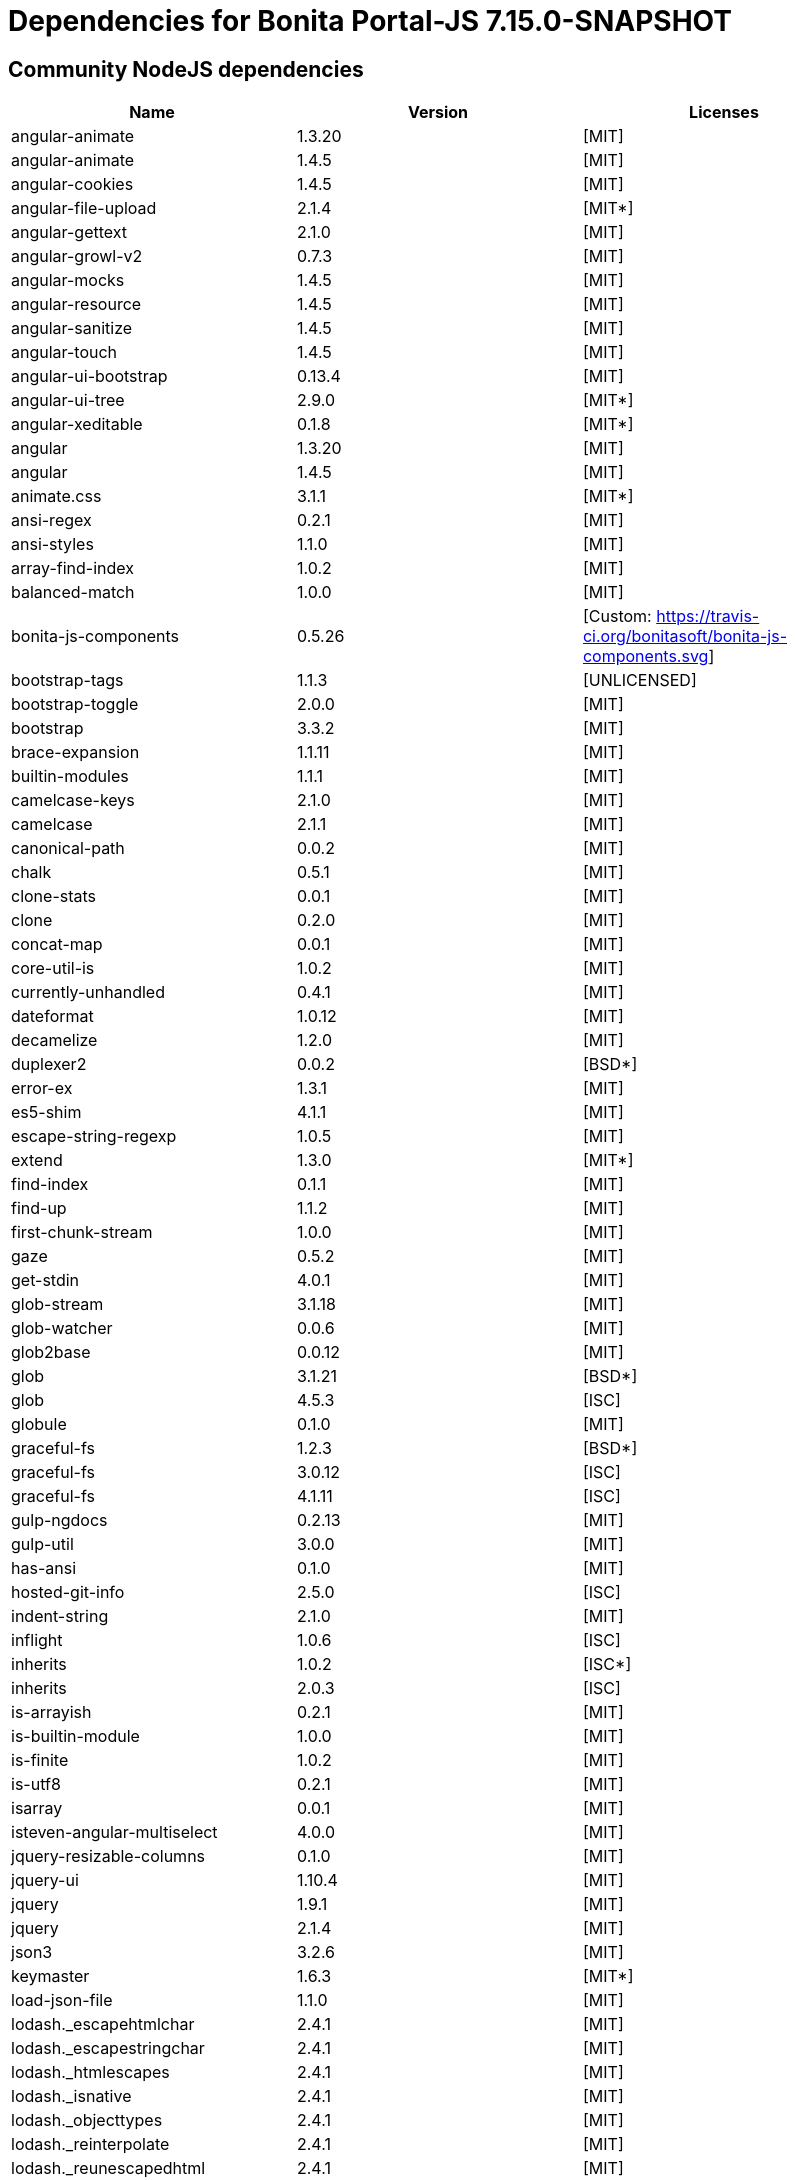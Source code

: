 = Dependencies for Bonita Portal-JS 7.15.0-SNAPSHOT


== Community NodeJS dependencies

|===
| Name | Version | Licenses


| angular-animate | 1.3.20 | [MIT]

| angular-animate | 1.4.5 | [MIT]

| angular-cookies | 1.4.5 | [MIT]

| angular-file-upload | 2.1.4 | [MIT*]

| angular-gettext | 2.1.0 | [MIT]

| angular-growl-v2 | 0.7.3 | [MIT]

| angular-mocks | 1.4.5 | [MIT]

| angular-resource | 1.4.5 | [MIT]

| angular-sanitize | 1.4.5 | [MIT]

| angular-touch | 1.4.5 | [MIT]

| angular-ui-bootstrap | 0.13.4 | [MIT]

| angular-ui-tree | 2.9.0 | [MIT*]

| angular-xeditable | 0.1.8 | [MIT*]

| angular | 1.3.20 | [MIT]

| angular | 1.4.5 | [MIT]

| animate.css | 3.1.1 | [MIT*]

| ansi-regex | 0.2.1 | [MIT]

| ansi-styles | 1.1.0 | [MIT]

| array-find-index | 1.0.2 | [MIT]

| balanced-match | 1.0.0 | [MIT]

| bonita-js-components | 0.5.26 | [Custom: https://travis-ci.org/bonitasoft/bonita-js-components.svg]

| bootstrap-tags | 1.1.3 | [UNLICENSED]

| bootstrap-toggle | 2.0.0 | [MIT]

| bootstrap | 3.3.2 | [MIT]

| brace-expansion | 1.1.11 | [MIT]

| builtin-modules | 1.1.1 | [MIT]

| camelcase-keys | 2.1.0 | [MIT]

| camelcase | 2.1.1 | [MIT]

| canonical-path | 0.0.2 | [MIT]

| chalk | 0.5.1 | [MIT]

| clone-stats | 0.0.1 | [MIT]

| clone | 0.2.0 | [MIT]

| concat-map | 0.0.1 | [MIT]

| core-util-is | 1.0.2 | [MIT]

| currently-unhandled | 0.4.1 | [MIT]

| dateformat | 1.0.12 | [MIT]

| decamelize | 1.2.0 | [MIT]

| duplexer2 | 0.0.2 | [BSD*]

| error-ex | 1.3.1 | [MIT]

| es5-shim | 4.1.1 | [MIT]

| escape-string-regexp | 1.0.5 | [MIT]

| extend | 1.3.0 | [MIT*]

| find-index | 0.1.1 | [MIT]

| find-up | 1.1.2 | [MIT]

| first-chunk-stream | 1.0.0 | [MIT]

| gaze | 0.5.2 | [MIT]

| get-stdin | 4.0.1 | [MIT]

| glob-stream | 3.1.18 | [MIT]

| glob-watcher | 0.0.6 | [MIT]

| glob2base | 0.0.12 | [MIT]

| glob | 3.1.21 | [BSD*]

| glob | 4.5.3 | [ISC]

| globule | 0.1.0 | [MIT]

| graceful-fs | 1.2.3 | [BSD*]

| graceful-fs | 3.0.12 | [ISC]

| graceful-fs | 4.1.11 | [ISC]

| gulp-ngdocs | 0.2.13 | [MIT]

| gulp-util | 3.0.0 | [MIT]

| has-ansi | 0.1.0 | [MIT]

| hosted-git-info | 2.5.0 | [ISC]

| indent-string | 2.1.0 | [MIT]

| inflight | 1.0.6 | [ISC]

| inherits | 1.0.2 | [ISC*]

| inherits | 2.0.3 | [ISC]

| is-arrayish | 0.2.1 | [MIT]

| is-builtin-module | 1.0.0 | [MIT]

| is-finite | 1.0.2 | [MIT]

| is-utf8 | 0.2.1 | [MIT]

| isarray | 0.0.1 | [MIT]

| isteven-angular-multiselect | 4.0.0 | [MIT]

| jquery-resizable-columns | 0.1.0 | [MIT]

| jquery-ui | 1.10.4 | [MIT]

| jquery | 1.9.1 | [MIT]

| jquery | 2.1.4 | [MIT]

| json3 | 3.2.6 | [MIT]

| keymaster | 1.6.3 | [MIT*]

| load-json-file | 1.1.0 | [MIT]

| lodash._escapehtmlchar | 2.4.1 | [MIT]

| lodash._escapestringchar | 2.4.1 | [MIT]

| lodash._htmlescapes | 2.4.1 | [MIT]

| lodash._isnative | 2.4.1 | [MIT]

| lodash._objecttypes | 2.4.1 | [MIT]

| lodash._reinterpolate | 2.4.1 | [MIT]

| lodash._reunescapedhtml | 2.4.1 | [MIT]

| lodash._shimkeys | 2.4.1 | [MIT]

| lodash.defaults | 2.4.1 | [MIT]

| lodash.escape | 2.4.1 | [MIT]

| lodash.isobject | 2.4.1 | [MIT]

| lodash.keys | 2.4.1 | [MIT]

| lodash.template | 2.4.1 | [MIT]

| lodash.templatesettings | 2.4.1 | [MIT]

| lodash.values | 2.4.1 | [MIT]

| lodash | 1.0.2 | [MIT]

| lodash | 2.4.1 | [MIT]

| lodash | 2.4.2 | [MIT]

| lodash | 4.16.4 | [UNLICENSED]

| loud-rejection | 1.6.0 | [MIT]

| lru-cache | 2.7.3 | [ISC]

| map-obj | 1.0.1 | [MIT]

| marked | 0.3.2 | [MIT]

| meow | 3.7.0 | [MIT]

| merge-stream | 0.1.5 | [MIT]

| minimatch | 0.2.14 | [MIT]

| minimatch | 2.0.10 | [ISC]

| minimist | 0.0.8 | [MIT]

| minimist | 0.2.1 | [MIT]

| minimist | 1.2.0 | [MIT]

| mkdirp | 0.5.1 | [MIT]

| moment | 2.8.4 | [MIT]

| multipipe | 0.1.2 | [MIT]

| natives | 1.1.6 | [ISC]

| ng-sortable | 1.3.1 | [MIT]

| ng-toast | 1.5.6 | [MIT]

| ngstorage | 0.3.9 | [MIT]

| normalize-package-data | 2.4.0 | [BSD-2-Clause]

| number-is-nan | 1.0.1 | [MIT]

| numeral | 1.5.3 | [MIT]

| object-assign | 4.1.1 | [MIT]

| once | 1.4.0 | [ISC]

| ordered-read-streams | 0.1.0 | [MIT]

| parse-json | 2.2.0 | [MIT]

| path-exists | 2.1.0 | [MIT]

| path-type | 1.1.0 | [MIT]

| path | 0.4.9 | [UNKNOWN]

| pify | 2.3.0 | [MIT]

| pinkie-promise | 2.0.1 | [MIT]

| pinkie | 2.0.4 | [MIT]

| read-pkg-up | 1.0.1 | [MIT]

| read-pkg | 1.1.0 | [MIT]

| readable-stream | 1.0.34 | [MIT]

| readable-stream | 1.1.14 | [MIT]

| redent | 1.0.0 | [MIT]

| repeating | 2.0.1 | [MIT]

| semver | 5.4.1 | [ISC]

| sigmund | 1.0.1 | [ISC]

| signal-exit | 3.0.2 | [ISC]

| spdx-correct | 1.0.2 | [Apache-2.0]

| spdx-expression-parse | 1.0.4 | [(MIT AND CC-BY-3.0)]

| spdx-license-ids | 1.2.2 | [Unlicense]

| string_decoder | 0.10.31 | [MIT]

| strip-ansi | 0.3.0 | [MIT]

| strip-bom | 1.0.0 | [MIT]

| strip-bom | 2.0.0 | [MIT]

| strip-indent | 1.0.1 | [MIT]

| supports-color | 0.2.0 | [MIT]

| through2 | 0.5.1 | [MIT]

| through2 | 0.6.1 | [MIT]

| through2 | 0.6.5 | [MIT]

| trim-newlines | 1.0.0 | [MIT]

| unique-stream | 1.0.0 | [BSD*]

| validate-npm-package-license | 3.0.1 | [Apache-2.0]

| vinyl-fs | 0.3.7 | [MIT]

| vinyl | 0.2.3 | [MIT]

| vinyl | 0.4.6 | [MIT]

| wrappy | 1.0.2 | [ISC]

| xtend | 3.0.0 | [MIT]

| xtend | 4.0.2 | [MIT]

|===




== Subscription NodeJS dependencies

|===
| Name | Version | Licenses


| JSONStream | 1.3.5 | (MIT OR Apache-2.0) 

| ace-builds | 1.1.9 | BSD* 

| acorn-node | 1.8.2 | Apache-2.0 

| acorn-walk | 7.2.0 | MIT 

| acorn | 4.0.13 | MIT 

| acorn | 5.7.4 | MIT 

| acorn | 7.4.1 | MIT 

| align-text | 0.1.4 | MIT 

| alter | 0.2.0 | MIT 

| amdefine | 1.0.1 | BSD-3-Clause OR MIT 

| angular-animate | 1.3.20 | MIT 

| angular-animate | 1.4.5 | MIT 

| angular-cookies | 1.4.5 | MIT 

| angular-file-upload | 2.1.4 | MIT* 

| angular-filter | 0.4.9 | MIT 

| angular-gettext | 2.1.0 | MIT 

| angular-growl-v2 | 0.7.3 | MIT 

| angular-mocks | 1.4.5 | MIT 

| angular-resource | 1.4.5 | MIT 

| angular-sanitize | 1.4.5 | MIT 

| angular-ui-bootstrap | 0.13.4 | MIT 

| angular-ui-tree | 2.9.0 | MIT* 

| angular-xeditable | 0.1.8 | MIT* 

| angular | 1.3.20 | MIT 

| angular | 1.4.5 | MIT 

| angular | 1.8.2 | MIT 

| animate.css | 3.1.1 | MIT* 

| ansi-regex | 0.2.1 | MIT 

| ansi-regex | 2.1.1 | MIT 

| ansi-styles | 1.1.0 | MIT 

| ansi-styles | 2.2.1 | MIT 

| array-find-index | 1.0.2 | MIT 

| asn1.js | 5.4.1 | MIT 

| assert | 1.3.0 | MIT 

| ast-traverse | 0.1.1 | MIT 

| ast-types | 0.8.12 | MIT 

| ast-types | 0.8.15 | MIT 

| ast-types | 0.9.6 | MIT 

| astw | 2.2.0 | MIT 

| babel-core | 5.8.38 | MIT 

| babel-plugin-constant-folding | 1.0.1 | MIT 

| babel-plugin-dead-code-elimination | 1.0.2 | MIT 

| babel-plugin-eval | 1.0.1 | MIT 

| babel-plugin-inline-environment-variables | 1.0.1 | MIT 

| babel-plugin-jscript | 1.0.4 | MIT 

| babel-plugin-member-expression-literals | 1.0.1 | MIT 

| babel-plugin-property-literals | 1.0.1 | MIT 

| babel-plugin-proto-to-assign | 1.0.4 | MIT 

| babel-plugin-react-constant-elements | 1.0.3 | MIT 

| babel-plugin-react-display-name | 1.0.3 | MIT 

| babel-plugin-remove-console | 1.0.1 | MIT 

| babel-plugin-remove-debugger | 1.0.1 | MIT 

| babel-plugin-runtime | 1.0.7 | MIT 

| babel-plugin-undeclared-variables-check | 1.0.2 | MIT 

| babel-plugin-undefined-to-void | 1.1.6 | MIT 

| babelify | 6.4.0 | MIT 

| babylon | 5.8.38 | MIT 

| balanced-match | 1.0.0 | MIT 

| base64-js | 0.0.8 | MIT 

| bluebird | 2.11.0 | MIT 

| bn.js | 4.12.0 | MIT 

| bn.js | 5.2.0 | MIT 

| bonita-js-components | 0.5.26 | Custom: https://travis-ci.org/bonitasoft/bonita-js-components.svg 

| bootstrap-tags | 1.1.3 | UNLICENSED 

| bootstrap-toggle | 2.0.0 | MIT 

| bootstrap | 3.3.2 | MIT 

| brace-expansion | 1.1.11 | MIT 

| breakable | 1.0.0 | MIT 

| brorand | 1.1.0 | MIT 

| browser-pack | 5.0.1 | MIT 

| browser-resolve | 1.11.3 | MIT 

| browserify-aes | 1.2.0 | MIT 

| browserify-cipher | 1.0.1 | MIT 

| browserify-des | 1.0.2 | MIT 

| browserify-rsa | 4.1.0 | MIT 

| browserify-sign | 4.2.1 | ISC 

| browserify-zlib | 0.1.4 | MIT 

| browserify | 11.2.0 | MIT 

| buffer-xor | 1.0.3 | MIT 

| buffer | 3.6.2 | MIT 

| builtin-modules | 1.1.1 | MIT 

| builtin-status-codes | 1.0.0 | MIT 

| builtins | 0.0.7 | MIT 

| camelcase-keys | 2.1.0 | MIT 

| camelcase | 1.2.1 | MIT 

| camelcase | 2.1.1 | MIT 

| canonical-path | 0.0.2 | MIT 

| center-align | 0.1.3 | MIT 

| chalk | 0.5.1 | MIT 

| chalk | 1.1.3 | MIT 

| cipher-base | 1.0.4 | MIT 

| clipboard | 1.4.1 | MIT 

| cliui | 2.1.0 | ISC 

| clone-stats | 0.0.1 | MIT 

| clone | 0.2.0 | MIT 

| closest | 0.0.1 | MIT 

| combine-source-map | 0.6.1 | MIT 

| commander | 2.20.3 | MIT 

| commondir | 0.0.1 | MIT* 

| commoner | 0.10.8 | MIT 

| component-event | 0.2.0 | MIT* 

| concat-map | 0.0.1 | MIT 

| concat-stream | 1.4.11 | MIT 

| console-browserify | 1.2.0 | MIT 

| constants-browserify | 0.0.1 | MIT 

| convert-source-map | 1.1.3 | MIT 

| convert-source-map | 1.8.0 | MIT 

| core-js | 1.2.7 | MIT 

| core-util-is | 1.0.2 | MIT 

| create-ecdh | 4.0.4 | MIT 

| create-hash | 1.2.0 | MIT 

| create-hmac | 1.1.7 | MIT 

| crypto-browserify | 3.12.0 | MIT 

| currently-unhandled | 0.4.1 | MIT 

| dateformat | 1.0.12 | MIT 

| debug | 2.6.9 | MIT 

| decamelize | 1.2.0 | MIT 

| defined | 1.0.0 | MIT 

| defs | 1.1.1 | MIT 

| delegate-events | 1.1.1 | MIT* 

| deps-sort | 1.3.9 | MIT 

| des.js | 1.0.1 | MIT 

| detect-indent | 3.0.1 | MIT 

| detective | 4.7.1 | MIT 

| diffie-hellman | 5.0.3 | MIT 

| domain-browser | 1.1.7 | MIT 

| duplexer2 | 0.0.2 | BSD* 

| elliptic | 6.5.4 | MIT 

| error-ex | 1.3.1 | MIT 

| es5-shim | 4.1.1 | MIT 

| escape-string-regexp | 1.0.5 | MIT 

| esprima-fb | 15001.1001.0-dev-harmony-fb | BSD 

| esprima | 2.7.3 | BSD-2-Clause 

| esprima | 3.1.3 | BSD-2-Clause 

| esutils | 2.0.3 | BSD-2-Clause 

| events | 1.0.2 | MIT 

| evp_bytestokey | 1.0.3 | MIT 

| extend | 1.3.0 | MIT* 

| find-index | 0.1.1 | MIT 

| find-up | 1.1.2 | MIT 

| first-chunk-stream | 1.0.0 | MIT 

| foreach | 2.0.5 | MIT 

| fs-readdir-recursive | 0.1.2 | MIT 

| function-bind | 1.1.1 | MIT 

| gaze | 0.5.2 | MIT 

| get-stdin | 4.0.1 | MIT 

| glob-stream | 3.1.18 | MIT 

| glob-watcher | 0.0.6 | MIT 

| glob2base | 0.0.12 | MIT 

| glob | 3.1.21 | BSD* 

| glob | 4.5.3 | ISC 

| glob | 5.0.15 | ISC 

| globals | 6.4.1 | MIT 

| globule | 0.1.0 | MIT 

| graceful-fs | 1.2.3 | BSD* 

| graceful-fs | 3.0.12 | ISC 

| graceful-fs | 4.1.11 | ISC 

| graceful-fs | 4.2.9 | ISC 

| gulp-ngdocs | 0.2.13 | MIT 

| gulp-util | 3.0.0 | MIT 

| has-ansi | 0.1.0 | MIT 

| has-ansi | 2.0.0 | MIT 

| has | 1.0.3 | MIT 

| hash-base | 3.1.0 | MIT 

| hash.js | 1.1.7 | MIT 

| hmac-drbg | 1.0.1 | MIT 

| home-or-tmp | 1.0.0 | MIT 

| hosted-git-info | 2.6.0 | ISC 

| htmlescape | 1.1.1 | MIT 

| https-browserify | 0.0.1 | MIT 

| iconv-lite | 0.4.24 | MIT 

| ieee754 | 1.2.1 | BSD-3-Clause 

| indent-string | 2.1.0 | MIT 

| indexof | 0.0.1 | MIT* 

| inflight | 1.0.6 | ISC 

| inherits | 1.0.2 | ISC* 

| inherits | 2.0.1 | ISC 

| inherits | 2.0.3 | ISC 

| inherits | 2.0.4 | ISC 

| inline-source-map | 0.5.0 | MIT 

| insert-module-globals | 6.6.3 | MIT 

| invert-kv | 1.0.0 | MIT 

| is-arrayish | 0.2.1 | MIT 

| is-buffer | 1.1.6 | MIT 

| is-builtin-module | 1.0.0 | MIT 

| is-core-module | 2.8.1 | MIT 

| is-finite | 1.0.2 | MIT 

| is-integer | 1.0.7 | WTFPL OR ISC 

| is-utf8 | 0.2.1 | MIT 

| isarray | 0.0.1 | MIT 

| isarray | 1.0.0 | MIT 

| isteven-angular-multiselect | 4.0.0 | MIT 

| jquery-mousewheel | 3.1.12 | MIT 

| jquery-resizable-columns | 0.1.0 | MIT 

| jquery-ui | 1.10.4 | MIT 

| jquery.panzoom | 2.0.5 | Custom: https://travis-ci.org/timmywil/jquery.panzoom.png 

| jquery | 1.9.1 | MIT 

| jquery | 2.1.4 | MIT 

| js-tokens | 1.0.1 | MIT 

| jsesc | 0.5.0 | MIT 

| json-stable-stringify | 0.0.1 | MIT 

| json3 | 3.2.6 | MIT 

| json5 | 0.4.0 | MIT 

| jsonify | 0.0.0 | Public Domain 

| jsonparse | 1.3.1 | MIT 

| keymaster | 1.6.3 | MIT* 

| kind-of | 3.2.2 | MIT 

| labeled-stream-splicer | 1.0.2 | MIT 

| lazy-cache | 1.0.4 | MIT 

| lcid | 1.0.0 | MIT 

| leven | 1.0.2 | MIT 

| lexical-scope | 1.2.0 | MIT 

| load-json-file | 1.1.0 | MIT 

| lodash._escapehtmlchar | 2.4.1 | MIT 

| lodash._escapestringchar | 2.4.1 | MIT 

| lodash._htmlescapes | 2.4.1 | MIT 

| lodash._isnative | 2.4.1 | MIT 

| lodash._objecttypes | 2.4.1 | MIT 

| lodash._reinterpolate | 2.4.1 | MIT 

| lodash._reunescapedhtml | 2.4.1 | MIT 

| lodash._shimkeys | 2.4.1 | MIT 

| lodash.defaults | 2.4.1 | MIT 

| lodash.escape | 2.4.1 | MIT 

| lodash.isobject | 2.4.1 | MIT 

| lodash.keys | 2.4.1 | MIT 

| lodash.memoize | 3.0.4 | MIT 

| lodash.template | 2.4.1 | MIT 

| lodash.templatesettings | 2.4.1 | MIT 

| lodash.values | 2.4.1 | MIT 

| lodash | 1.0.2 | MIT 

| lodash | 2.4.1 | MIT 

| lodash | 2.4.2 | MIT 

| lodash | 3.10.1 | MIT 

| lodash | 4.16.4 | UNLICENSED 

| longest | 1.0.1 | MIT 

| loud-rejection | 1.6.0 | MIT 

| lru-cache | 2.7.3 | ISC 

| map-obj | 1.0.1 | MIT 

| marked | 0.3.2 | MIT 

| matches-selector | 0.0.1 | MIT 

| md5.js | 1.3.5 | MIT 

| meow | 3.7.0 | MIT 

| merge-stream | 0.1.5 | MIT 

| miller-rabin | 4.0.1 | MIT 

| minimalistic-assert | 1.0.1 | ISC 

| minimalistic-crypto-utils | 1.0.1 | MIT 

| minimatch | 0.2.14 | MIT 

| minimatch | 2.0.10 | ISC 

| minimatch | 3.0.4 | ISC 

| minimist | 0.0.8 | MIT 

| minimist | 0.2.1 | MIT 

| minimist | 1.2.0 | MIT 

| mkdirp | 0.5.1 | MIT 

| module-deps | 3.9.1 | MIT 

| moment | 2.8.4 | MIT 

| ms | 2.0.0 | MIT 

| multipipe | 0.1.2 | MIT 

| natives | 1.1.6 | ISC 

| ng-sortable | 1.3.1 | MIT 

| ng-toast | 1.5.6 | MIT 

| ngstorage | 0.3.9 | MIT 

| normalize-package-data | 2.4.0 | BSD-2-Clause 

| number-is-nan | 1.0.1 | MIT 

| numeral | 1.5.3 | MIT 

| object-assign | 4.1.1 | MIT 

| object-keys | 1.1.1 | MIT 

| once | 1.4.0 | ISC 

| ordered-read-streams | 0.1.0 | MIT 

| os-browserify | 0.1.2 | MIT 

| os-locale | 1.4.0 | MIT 

| os-tmpdir | 1.0.2 | MIT 

| output-file-sync | 1.1.2 | MIT 

| pako | 0.2.9 | MIT 

| parents | 1.0.1 | MIT 

| parse-asn1 | 5.1.6 | ISC 

| parse-json | 2.2.0 | MIT 

| path-browserify | 0.0.1 | MIT 

| path-exists | 1.0.0 | MIT 

| path-exists | 2.1.0 | MIT 

| path-is-absolute | 1.0.1 | MIT 

| path-parse | 1.0.7 | MIT 

| path-platform | 0.11.15 | MIT 

| path-type | 1.1.0 | MIT 

| path | 0.4.9 | UNKNOWN 

| pbkdf2 | 3.1.2 | MIT 

| pify | 2.3.0 | MIT 

| pinkie-promise | 2.0.1 | MIT 

| pinkie | 2.0.4 | MIT 

| portaljs-sp | 0.0.0 | UNKNOWN 

| private | 0.1.8 | MIT 

| process-nextick-args | 2.0.0 | MIT 

| process | 0.11.10 | MIT 

| public-encrypt | 4.0.3 | MIT 

| punycode | 1.3.2 | MIT 

| punycode | 1.4.1 | MIT 

| q | 1.5.1 | MIT 

| querystring-es3 | 0.2.1 | MIT 

| querystring | 0.2.0 | MIT 

| randombytes | 2.1.0 | MIT 

| randomfill | 1.0.4 | MIT 

| read-only-stream | 1.1.1 | MIT 

| read-pkg-up | 1.0.1 | MIT 

| read-pkg | 1.1.0 | MIT 

| readable-stream | 1.0.34 | MIT 

| readable-stream | 1.1.14 | MIT 

| readable-stream | 2.3.6 | MIT 

| readable-stream | 3.6.0 | MIT 

| readable-wrap | 1.0.0 | MIT 

| recast | 0.10.33 | MIT 

| recast | 0.10.43 | MIT 

| recast | 0.11.23 | MIT 

| redent | 1.0.0 | MIT 

| regenerate | 1.3.3 | MIT 

| regenerator | 0.8.40 | BSD* 

| regexpu | 1.3.0 | MIT 

| regjsgen | 0.2.0 | MIT 

| regjsparser | 0.1.5 | BSD* 

| repeat-string | 1.6.1 | MIT 

| repeating | 1.1.3 | MIT 

| repeating | 2.0.1 | MIT 

| resolve | 1.1.7 | MIT 

| resolve | 1.22.0 | MIT 

| right-align | 0.1.3 | MIT 

| ripemd160 | 2.0.2 | MIT 

| safe-buffer | 5.1.2 | MIT 

| safe-buffer | 5.2.1 | MIT 

| safer-buffer | 2.1.2 | MIT 

| semver | 5.5.0 | ISC 

| sha.js | 2.4.11 | (MIT AND BSD-3-Clause) 

| shasum | 1.0.2 | MIT 

| shebang-regex | 1.0.0 | MIT 

| shell-quote | 0.0.1 | MIT 

| sigmund | 1.0.1 | ISC 

| signal-exit | 3.0.2 | ISC 

| simple-fmt | 0.1.0 | MIT 

| simple-is | 0.2.0 | MIT 

| slash | 1.0.0 | MIT 

| snapsvg | 0.3.0 | Apache* 

| source-map-support | 0.2.10 | MIT 

| source-map | 0.1.32 | BSD 

| source-map | 0.4.4 | BSD-3-Clause 

| source-map | 0.5.7 | BSD-3-Clause 

| spdx-correct | 3.0.0 | Apache-2.0 

| spdx-exceptions | 2.1.0 | CC-BY-3.0 

| spdx-expression-parse | 3.0.0 | MIT 

| spdx-license-ids | 3.0.0 | CC0-1.0 

| stable | 0.1.8 | MIT 

| stream-browserify | 2.0.2 | MIT 

| stream-combiner2 | 1.0.2 | MIT 

| stream-http | 1.7.1 | MIT 

| stream-splicer | 1.3.2 | MIT 

| string_decoder | 0.10.31 | MIT 

| string_decoder | 1.1.1 | MIT 

| string_decoder | 1.3.0 | MIT 

| stringmap | 0.2.2 | MIT 

| stringset | 0.2.1 | MIT 

| strip-ansi | 0.3.0 | MIT 

| strip-ansi | 3.0.1 | MIT 

| strip-bom | 1.0.0 | MIT 

| strip-bom | 2.0.0 | MIT 

| strip-indent | 1.0.1 | MIT 

| subarg | 1.0.0 | MIT 

| supports-color | 0.2.0 | MIT 

| supports-color | 2.0.0 | MIT 

| supports-preserve-symlinks-flag | 1.0.0 | MIT 

| syntax-error | 1.4.0 | MIT 

| through2 | 0.5.1 | MIT 

| through2 | 0.6.1 | MIT 

| through2 | 0.6.5 | MIT 

| through2 | 1.1.1 | MIT 

| through | 2.3.8 | MIT 

| timers-browserify | 1.4.2 | MIT 

| tiny-emitter | 1.2.0 | MIT 

| to-fast-properties | 1.0.3 | MIT 

| trim-newlines | 1.0.0 | MIT 

| trim-right | 1.0.1 | MIT 

| try-resolve | 1.0.1 | MIT 

| tryor | 0.1.2 | MIT 

| tty-browserify | 0.0.1 | MIT 

| typedarray | 0.0.6 | MIT 

| umd | 3.0.3 | MIT 

| unique-stream | 1.0.0 | BSD* 

| url | 0.10.3 | MIT 

| user-home | 1.1.1 | MIT 

| util-deprecate | 1.0.2 | MIT 

| util | 0.10.3 | MIT 

| util | 0.10.4 | MIT 

| validate-npm-package-license | 3.0.3 | Apache-2.0 

| vinyl-fs | 0.3.7 | MIT 

| vinyl | 0.2.3 | MIT 

| vinyl | 0.4.6 | MIT 

| vm-browserify | 0.0.4 | MIT 

| window-size | 0.1.4 | MIT 

| wordwrap | 0.0.2 | MIT* 

| wrappy | 1.0.2 | ISC 

| xtend | 3.0.0 | MIT 

| xtend | 4.0.1 | MIT 

| xtend | 4.0.2 | MIT 

| y18n | 3.2.2 | ISC 

| yargs | 3.27.0 | MIT 

|===

